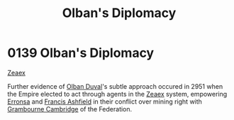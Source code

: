 :PROPERTIES:
:ID:       d9567bf0-8d6e-4d58-8faa-a871479375e1
:END:
#+title: Olban's Diplomacy
#+filetags: :Federation:Empire:beacon:
* 0139 Olban's Diplomacy
[[id:dfbc8f06-6724-4a34-a908-f90a2fe3ba43][Zeaex]]

Further evidence of [[id:164e5782-9d44-45d3-9bc7-f769de096303][Olban Duval]]'s subtle approach occured in 2951 when
the Empire elected to act through agents in the [[id:dfbc8f06-6724-4a34-a908-f90a2fe3ba43][Zeaex]] system,
empowering [[id:aa772840-746f-4ea4-ad89-4b813b220be5][Erronsa]] and [[id:427b921a-bfb3-4f81-83f5-9c2df18b82d9][Francis Ashfield]] in their conflict over mining
right with [[id:ec5cc976-dacc-4cd3-a8f1-cd422b28ed63][Grambourne Cambridge]] of the Federation.

[[file:img/beacons/0139.png]]
